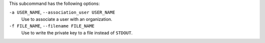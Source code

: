 .. The contents of this file are included in multiple topics.
.. This file describes a command or a sub-command for chef-server-ctl.
.. This file should not be changed in a way that hinders its ability to appear in multiple documentation sets.


This subcommand has the following options:

``-a USER_NAME``, ``--association_user USER_NAME``
   Use to associate a user with an organization.

``-f FILE_NAME``, ``--filename FILE_NAME``
   Use to write the private key to a file instead of ``STDOUT``.

